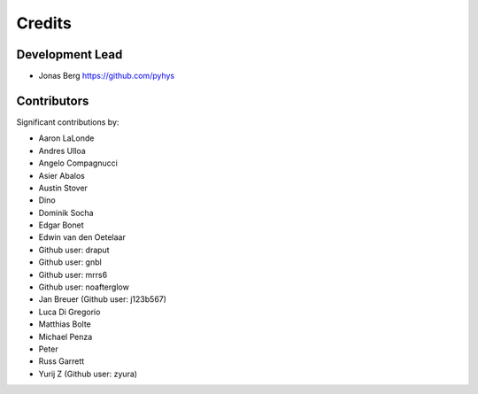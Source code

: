 =======
Credits
=======

Development Lead
----------------

* Jonas Berg https://github.com/pyhys

Contributors
------------

Significant contributions by:

* Aaron LaLonde
* Andres Ulloa
* Angelo Compagnucci
* Asier Abalos
* Austin Stover
* Dino
* Dominik Socha
* Edgar Bonet
* Edwin van den Oetelaar
* Github user: draput
* Github user: gnbl
* Github user: mrrs6
* Github user: noafterglow
* Jan Breuer (Github user: j123b567)
* Luca Di Gregorio
* Matthias Bolte
* Michael Penza
* Peter
* Russ Garrett
* Yurij Z (Github user: zyura)

